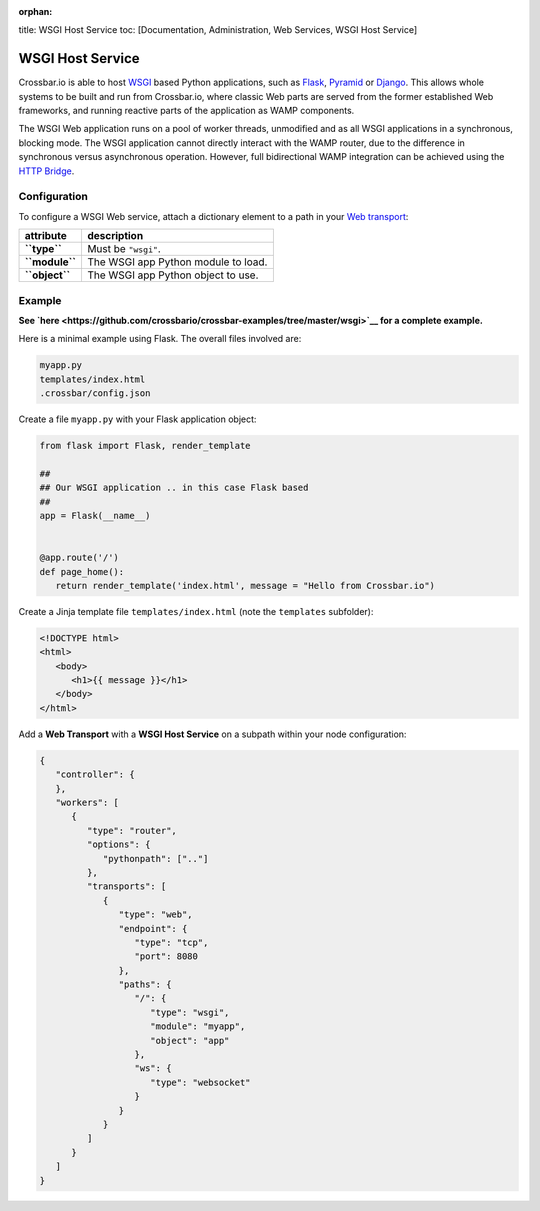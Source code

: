 :orphan:

title: WSGI Host Service toc: [Documentation, Administration, Web
Services, WSGI Host Service]

WSGI Host Service
=================

Crossbar.io is able to host
`WSGI <http://legacy.python.org/dev/peps/pep-0333/>`__ based Python
applications, such as `Flask <http://flask.pocoo.org/>`__,
`Pyramid <http://www.pylonsproject.org/projects/pyramid/about>`__ or
`Django <https://docs.djangoproject.com/>`__. This allows whole systems
to be built and run from Crossbar.io, where classic Web parts are served
from the former established Web frameworks, and running reactive parts
of the application as WAMP components.

The WSGI Web application runs on a pool of worker threads, unmodified
and as all WSGI applications in a synchronous, blocking mode. The WSGI
application cannot directly interact with the WAMP router, due to the
difference in synchronous versus asynchronous operation. However, full
bidirectional WAMP integration can be achieved using the `HTTP
Bridge <HTTP%20Bridge>`__.

Configuration
-------------

To configure a WSGI Web service, attach a dictionary element to a path
in your `Web transport <Web%20Transport%20and%20Services>`__:

+------------------+---------------------------------------+
| attribute        | description                           |
+==================+=======================================+
| **``type``**     | Must be ``"wsgi"``.                   |
+------------------+---------------------------------------+
| **``module``**   | The WSGI app Python module to load.   |
+------------------+---------------------------------------+
| **``object``**   | The WSGI app Python object to use.    |
+------------------+---------------------------------------+

Example
-------

**See
`here <https://github.com/crossbario/crossbar-examples/tree/master/wsgi>`__
for a complete example.**

Here is a minimal example using Flask. The overall files involved are:

.. code:: text

    myapp.py
    templates/index.html
    .crossbar/config.json

Create a file ``myapp.py`` with your Flask application object:

.. code:: python

    from flask import Flask, render_template

    ##
    ## Our WSGI application .. in this case Flask based
    ##
    app = Flask(__name__)


    @app.route('/')
    def page_home():
       return render_template('index.html', message = "Hello from Crossbar.io")

Create a Jinja template file ``templates/index.html`` (note the
``templates`` subfolder):

.. code:: html

    <!DOCTYPE html>
    <html>
       <body>
          <h1>{{ message }}</h1>
       </body>
    </html>

Add a **Web Transport** with a **WSGI Host Service** on a subpath within
your node configuration:

.. code:: javascript

    {
       "controller": {
       },
       "workers": [
          {
             "type": "router",
             "options": {
                "pythonpath": [".."]
             },
             "transports": [
                {
                   "type": "web",
                   "endpoint": {
                      "type": "tcp",
                      "port": 8080
                   },
                   "paths": {
                      "/": {
                         "type": "wsgi",
                         "module": "myapp",
                         "object": "app"
                      },
                      "ws": {
                         "type": "websocket"
                      }
                   }
                }
             ]
          }
       ]
    }

